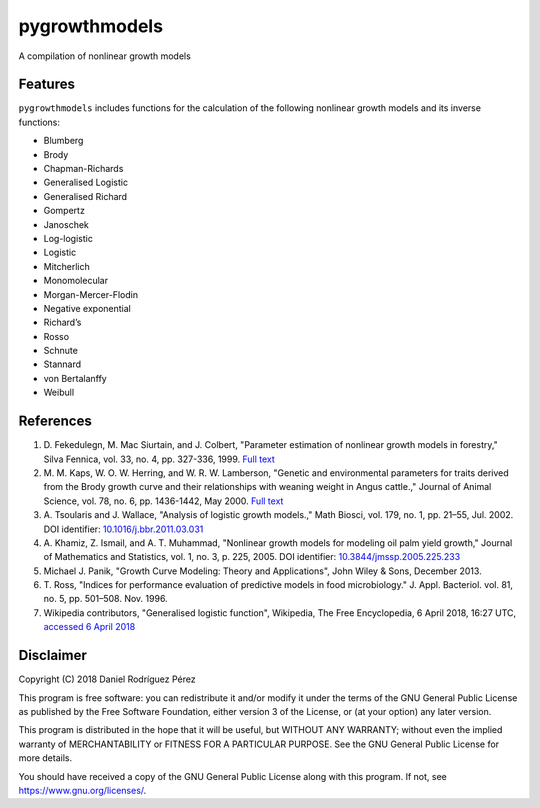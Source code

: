 pygrowthmodels
==============

|Updates| |Travis CI build status| |Codecov Code Coverage| |Scrutinizer
Code Quality|

A compilation of nonlinear growth models

Features
--------

``pygrowthmodels`` includes functions for the calculation of the
following nonlinear growth models and its inverse functions:

-  Blumberg
-  Brody
-  Chapman-Richards
-  Generalised Logistic
-  Generalised Richard
-  Gompertz
-  Janoschek
-  Log-logistic
-  Logistic
-  Mitcherlich
-  Monomolecular
-  Morgan-Mercer-Flodin
-  Negative exponential
-  Richard’s
-  Rosso
-  Schnute
-  Stannard
-  von Bertalanffy
-  Weibull

References
----------

1. D. Fekedulegn, M. Mac Siurtain, and J. Colbert, "Parameter estimation
   of nonlinear growth models in forestry," Silva Fennica, vol. 33, no.
   4, pp. 327-336, 1999. `Full
   text <http://www.metla.fi/silvafennica/full/sf33/sf334327.pdf>`__
2. M. M. Kaps, W. O. W. Herring, and W. R. W. Lamberson, "Genetic and
   environmental parameters for traits derived from the Brody growth
   curve and their relationships with weaning weight in Angus cattle.,"
   Journal of Animal Science, vol. 78, no. 6, pp. 1436-1442, May 2000.
   `Full text <http://www.ncbi.nlm.nih.gov/pubmed/10875624>`__
3. A. Tsoularis and J. Wallace, "Analysis of logistic growth models.,"
   Math Biosci, vol. 179, no. 1, pp. 21–55, Jul. 2002. DOI identifier:
   `10.1016/j.bbr.2011.03.031 <http://dx.doi.org/10.1016/j.bbr.2011.03.031>`__
4. A. Khamiz, Z. Ismail, and A. T. Muhammad, "Nonlinear growth models
   for modeling oil palm yield growth," Journal of Mathematics and
   Statistics, vol. 1, no. 3, p. 225, 2005. DOI identifier:
   `10.3844/jmssp.2005.225.233 <http://dx.doi.org/10.3844/jmssp.2005.225.233>`__
5. Michael J. Panik, "Growth Curve Modeling: Theory and Applications",
   John Wiley & Sons, December 2013.
6. T. Ross, "Indices for performance evaluation of predictive models in
   food microbiology." J. Appl. Bacteriol. vol. 81, no. 5, pp. 501–508.
   Nov. 1996.
7. Wikipedia contributors, "Generalised logistic function", Wikipedia,
   The Free Encyclopedia, 6 April 2018, 16:27 UTC, `accessed 6 April
   2018 <https://en.wikipedia.org/w/index.php?title=Generalised_logistic_function&oldid=835109590>`__

Disclaimer
----------

Copyright (C) 2018 Daniel Rodríguez Pérez

This program is free software: you can redistribute it and/or modify it
under the terms of the GNU General Public License as published by the
Free Software Foundation, either version 3 of the License, or (at your
option) any later version.

This program is distributed in the hope that it will be useful, but
WITHOUT ANY WARRANTY; without even the implied warranty of
MERCHANTABILITY or FITNESS FOR A PARTICULAR PURPOSE. See the GNU General
Public License for more details.

You should have received a copy of the GNU General Public License along
with this program. If not, see https://www.gnu.org/licenses/.

.. |Updates| image:: https://pyup.io/repos/github/drodriguezperez/pygrowthmodels/shield.svg
   :target: https://pyup.io/repos/github/drodriguezperez/pygrowthmodels/
.. |Travis CI build status| image:: https://travis-ci.org/drodriguezperez/pygrowthmodels.svg?branch=master
   :target: https://travis-ci.org/drodriguezperez/pygrowthmodels
.. |Codecov Code Coverage| image:: https://codecov.io/gh/drodriguezperez/pygrowthmodels/branch/master/graph/badge.svg
   :target: https://codecov.io/gh/drodriguezperez/pygrowthmodels
.. |Scrutinizer Code Quality| image:: https://scrutinizer-ci.com/g/drodriguezperez/pygrowthmodels/badges/quality-score.png?b=master
   :target: https://scrutinizer-ci.com/g/drodriguezperez/pygrowthmodels/?branch=master
